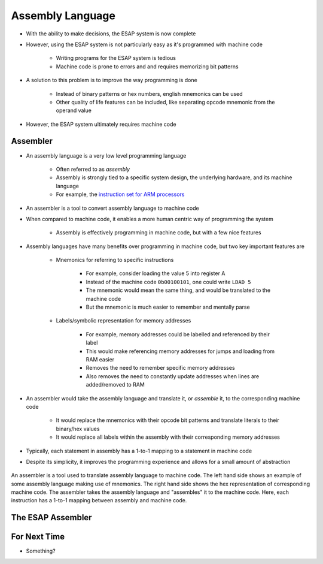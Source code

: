 =================
Assembly Language
=================

* With the ability to make decisions, the ESAP system is now complete
* However, using the ESAP system is not particularly easy as it's programmed with machine code

    * Writing programs for the ESAP system is tedious
    * Machine code is prone to errors and and requires memorizing bit patterns


* A solution to this problem is to improve the way programming is done

    * Instead of binary patterns or hex numbers, english mnemonics can be used
    * Other quality of life features can be included, like separating opcode mnemonic from the operand value


* However, the ESAP system ultimately requires machine code



Assembler
=========

* An assembly language is a very low level programming language

    * Often referred to as *assembly*
    * Assembly is strongly tied to a specific system design, the underlying hardware, and its machine language
    * For example, the `instruction set for ARM processors <https://azeria-labs.com/arm-instruction-set-part-3/>`_


* An assembler is a tool to convert assembly language to machine code

* When compared to machine code, it enables a more human centric way of programming the system

    * Assembly is effectively programming in machine code, but with a few nice features


* Assembly languages have many benefits over programming in machine code, but two key important features are

    * Mnemonics for referring to specific instructions

        * For example, consider loading the value 5 into register A
        * Instead of the machine code ``0b00100101``, one could write ``LDAD 5``
        * The mnemonic would mean the same thing, and would be translated to the machine code
        * But the mnemonic is much easier to remember and mentally parse


    * Labels/symbolic representation for memory addresses

        * For example, memory addresses could be labelled and referenced by their label
        * This would make referencing memory addresses for jumps and loading from RAM easier
        * Removes the need to remember specific memory addresses
        * Also removes the need to constantly update addresses when lines are added/removed to RAM


* An assembler would take the assembly language and translate it, or *assemble* it, to the corresponding machine code

    * It would replace the mnemonics with their opcode bit patterns and translate literals to their binary/hex values
    * It would replace all labels within the assembly with their corresponding memory addresses


* Typically, each statement in assembly has a 1-to-1 mapping to a statement in machine code
* Despite its simplicity, it improves the programming experience and allows for a small amount of abstraction

.. figure:: assembly_to_machine_code.png
    :width: 500 px
    :align: center

    An assembler is a tool used to translate assembly language to machine code. The left hand side shows an example of
    some assembly language making use of mnemonics. The right hand side shows the hex representation of corresponding
    machine code. The assembler takes the assembly language and "assembles" it to the machine code. Here, each
    instruction has a 1-to-1 mapping between assembly and machine code.



The ESAP Assembler
==================



For Next Time
=============

* Something?


